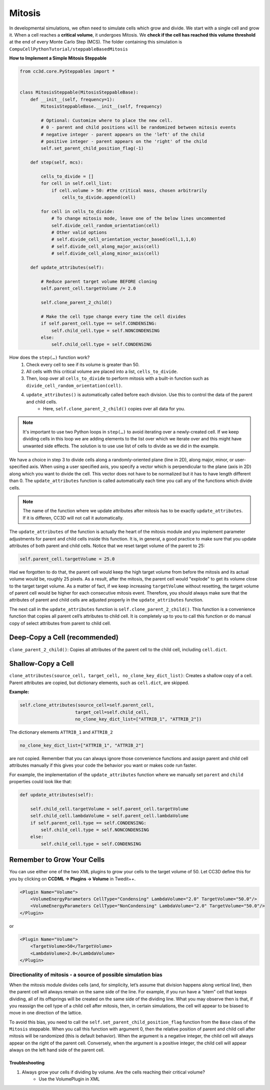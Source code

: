 Mitosis
=======

In developmental simulations, we often need to simulate cells which grow
and divide. We start with a single cell and grow it. 
When a cell reaches a **critical volume**, it undergoes Mitosis. 
We **check if the cell has reached this volume threshold** at
the end of every Monte Carlo Step (MCS). The folder containing this simulation is
``CompuCellPythonTutorial/steppableBasedMitosis``

**How to Implement a Simple Mitosis Steppable**

.. code-block:: python

    from cc3d.core.PySteppables import *


    class MitosisSteppable(MitosisSteppableBase):
        def __init__(self, frequency=1):
            MitosisSteppableBase.__init__(self, frequency)

            # Optional: Customize where to place the new cell.
            # 0 - parent and child positions will be randomized between mitosis events
            # negative integer - parent appears on the 'left' of the child
            # positive integer - parent appears on the 'right' of the child
            self.set_parent_child_position_flag(-1)

        def step(self, mcs):

            cells_to_divide = []
            for cell in self.cell_list:
                if cell.volume > 50: #the critical mass, chosen arbitrarily
                    cells_to_divide.append(cell)

            for cell in cells_to_divide:
                # To change mitosis mode, leave one of the below lines uncommented
                self.divide_cell_random_orientation(cell)
                # Other valid options
                # self.divide_cell_orientation_vector_based(cell,1,1,0)
                # self.divide_cell_along_major_axis(cell)
                # self.divide_cell_along_minor_axis(cell)

        def update_attributes(self):

            # Reduce parent target volume BEFORE cloning
            self.parent_cell.targetVolume /= 2.0

            self.clone_parent_2_child()

            # Make the cell type change every time the cell divides
            if self.parent_cell.type == self.CONDENSING:
                self.child_cell.type = self.NONCONDENSING
            else:
                self.child_cell.type = self.CONDENSING

How does the ``step(…)`` function work?
    1. Check every cell to see if its volume is greater than 50.
    2. All cells with this critical volume are placed into a list, ``cells_to_divide``.
    3. Then, loop over all ``cells_to_divide`` to perform mitosis with a built-in function such as ``divide_cell_random_orientation(cell)``.
    4. ``update_attributes()`` is automatically called before each division. Use this to control the data of the parent and child cells. 
        * Here, ``self.clone_parent_2_child()`` copies over all data for you.

.. note::
    It's important to use two Python loops in ``step(…)`` to avoid iterating
    over a newly-created cell. If we keep dividing cells in this loop we are adding elements to the list over which we iterate over and this might have unwanted side effects. 
    The solution is to use use list of cells to divide as we did in the example.

We have a choice in step 3 to divide cells along a randomly-oriented plane
(line in 2D), along major, minor, or user-specified axis. When using a user
specified axis, you specify a vector which is perpendicular to the plane
(axis in 2D) along which you want to divide the cell. This vector does
not have to be normalized but it has to have length different than 0. The
``update_attributes`` function is called automatically each time you call any
of the functions which divide cells.

.. note::

    The name of the function where we update attributes after mitosis has to be exactly ``update_attributes``. If it is differen, CC3D will not call it automatically.

The ``update_attributes`` of the function is actually the heart of the
mitosis module and you implement parameter adjustments for parent and
child cells inside this function. It is, in general, a good practice to
make sure that you update attributes of both parent and child
cells. Notice that we reset target volume of the parent to 25:

.. code-block:: python

    self.parent_cell.targetVolume = 25.0

Had we forgotten to do that, the parent cell would keep the high target volume
from before the mitosis and its actual volume would be, roughly 25
pixels. As a result, after the mitosis, the parent cell would "explode"
to get its volume close to the target target volume. As a matter of fact,
if we keep increasing ``targetVolume`` without resetting, the target volume
of parent cell would be higher for each consecutive mitosis event.
Therefore, you should always make sure that the attributes of parent and
child cells are adjusted properly in the ``update_attributes`` function.

The next call in the ``update_attributes`` function is
``self.clone_parent_2_child()``. This function is a convenience function that
copies all parent cell’s attributes to child cell. It is completely up to you to call this
function or do manual copy of select attributes from parent to child
cell.



Deep-Copy a Cell (recommended)
*********************************
``clone_parent_2_child()``: Copies all attributes of the parent cell to the child cell, including ``cell.dict``.


Shallow-Copy a Cell
***************************
``clone_attributes(source_cell, target_cell, no_clone_key_dict_list)``: Creates a shallow copy of a cell. 
Parent attributes are copied, but dictionary elements, such as ``cell.dict``, are skipped.

**Example:**

.. code-block:: python

    self.clone_attributes(source_cell=self.parent_cell,
                         target_cell=self.child_cell,
                         no_clone_key_dict_list=["ATTRIB_1", "ATTRIB_2"])


The dictionary elements ``ATTRIB_1`` and ``ATTRIB_2``

.. code-block:: python

    no_clone_key_dict_list=["ATTRIB_1", "ATTRIB_2"]

are not copied. Remember that you can always ignore those convenience
functions and assign parent and child cell attributes manually if this
gives your code the behavior you want or makes code run faster.

For example, the implementation of the ``update_attributes`` function where we
manually set ``parent`` and ``child`` properties could look like that:

.. code-block:: python

    def update_attributes(self):

        self.child_cell.targetVolume = self.parent_cell.targetVolume
        self.child_cell.lambdaVolume = self.parent_cell.lambdaVolume
        if self.parent_cell.type == self.CONDENSING:
            self.child_cell.type = self.NONCONDENSING
        else:
            self.child_cell.type = self.CONDENSING



Remember to Grow Your Cells
**********************************

You can use either one of the two XML plugins to grow your cells to the target volume of 50.
Let CC3D define this for you by clicking on **CCDML -> Plugins -> Volume** in Twedit++.

.. code-block:: xml

    <Plugin Name="Volume">
        <VolumeEnergyParameters CellType="Condensing" LambdaVolume="2.0" TargetVolume="50.0"/>
        <VolumeEnergyParameters CellType="NonCondensing" LambdaVolume="2.0" TargetVolume="50.0"/>
    </Plugin>

or 

.. code-block:: xml

    <Plugin Name="Volume">
        <TargetVolume>50</TargetVolume>
        <LambdaVolume>2.0</LambdaVolume>
    </Plugin>



Directionality of mitosis - a source of possible simulation bias
-----------------------------------------------------------------

When the mitosis module divides cells (and, for simplicity, let’s assume
that division happens along vertical line), then the parent cell will
always remain on the same side of the line. For example, if you run have a “stem”
cell that keeps dividing, all of its offsprings will be created on the
same side of the dividing line. What you may observe then is that, if you
reassign the cell type of a child cell after mitosis, then, in certain
simulations, the cell will appear to be biased to move in one direction of
the lattice. 

To avoid this bias, you need to call the 
``self.set_parent_child_position_flag`` function from the ``Base`` class of the ``Mitosis``
steppable. When you call this function with argument 0, then the relative
position of parent and child cell after mitosis will be randomized (this
is default behavior). When the argument is a negative integer, the child
cell will always appear on the right of the parent cell. Conversely, when the
argument is a positive integer, the child cell will appear always on the
left hand side of the parent cell.



Troubleshooting
^^^^^^^^^^^^^^^^^^^^^^^^^^^^^^^^^^^^^

1. Always grow your cells if dividing by volume. Are the cells reaching their critical volume?
    * Use the VolumePlugin in XML